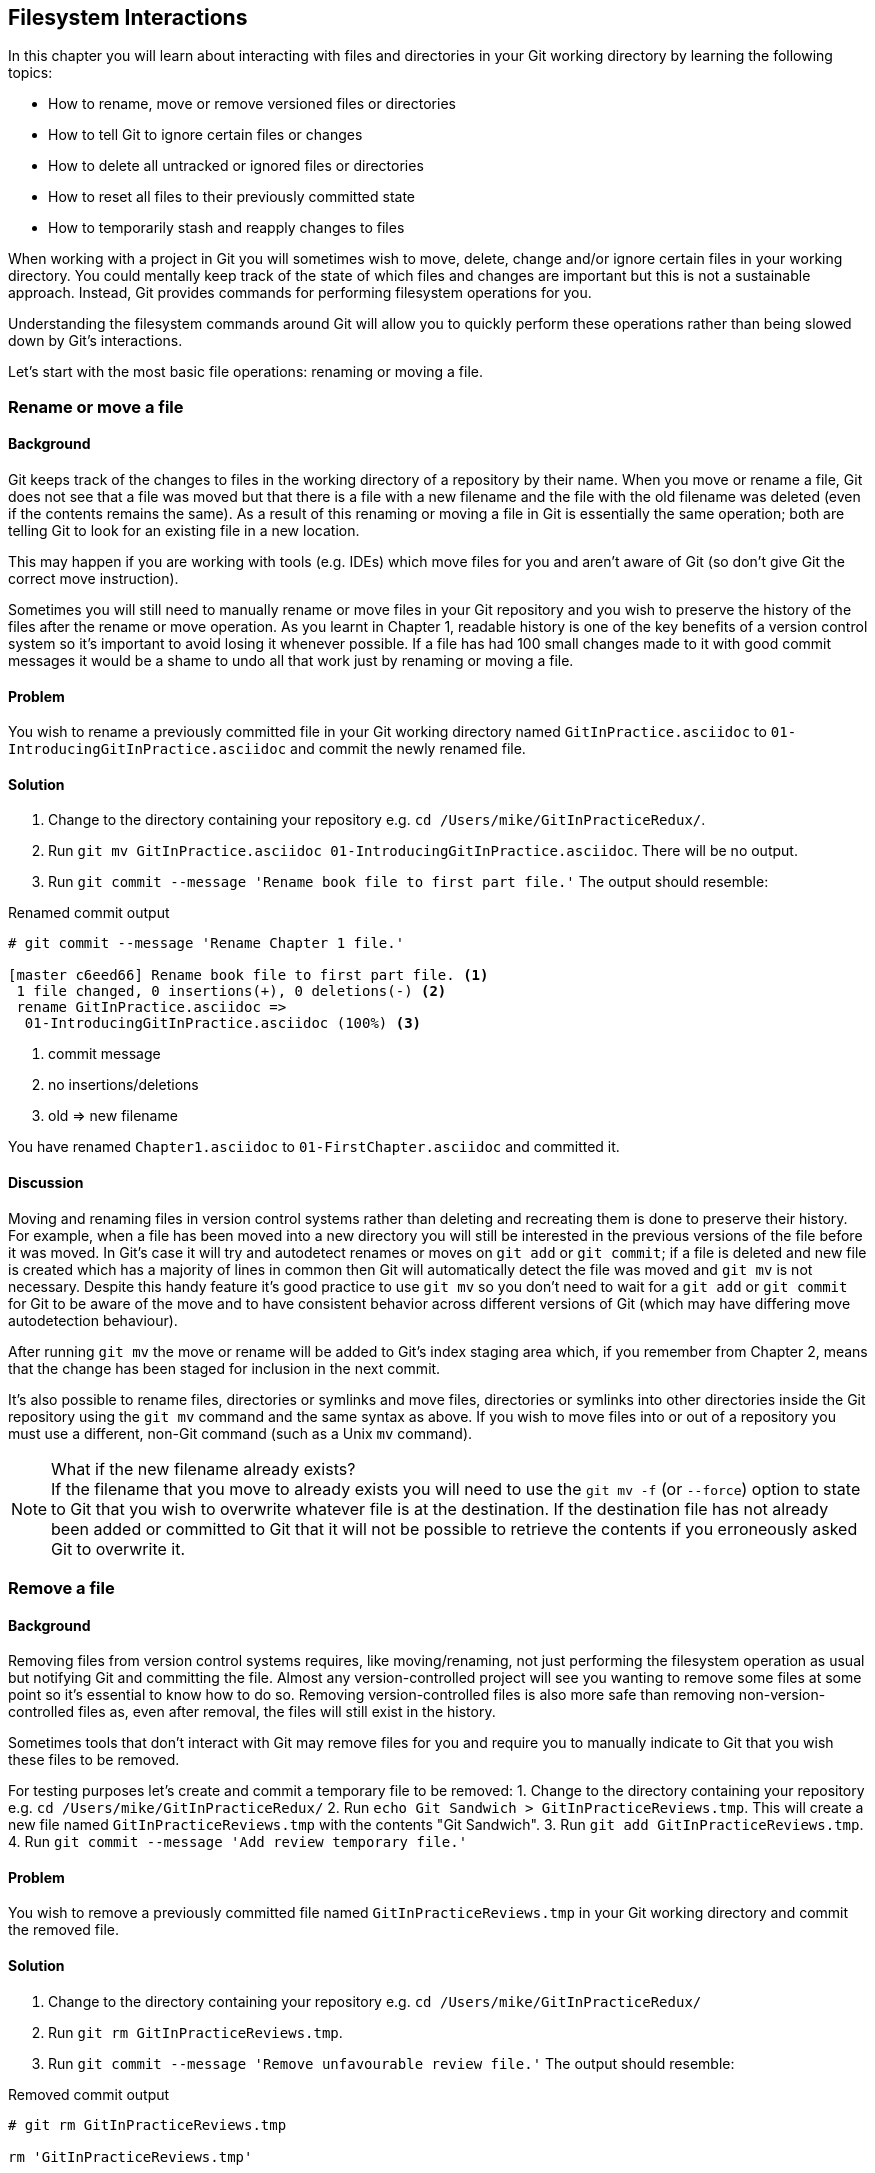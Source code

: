 == Filesystem Interactions
In this chapter you will learn about interacting with files and directories in your Git working directory by learning the following topics:

* How to rename, move or remove versioned files or directories
* How to tell Git to ignore certain files or changes
* How to delete all untracked or ignored files or directories
* How to reset all files to their previously committed state
* How to temporarily stash and reapply changes to files

When working with a project in Git you will sometimes wish to move, delete,
change and/or ignore certain files in your working directory. You could
mentally keep track of the state of which files and changes are important but
this is not a sustainable approach. Instead, Git provides commands for
performing filesystem operations for you.

Understanding the filesystem commands around Git will allow you to quickly
perform these operations rather than being slowed down by Git's interactions.

Let's start with the most basic file operations: renaming or moving a file.

=== Rename or move a file
==== Background
Git keeps track of the changes to files in the working directory of a
repository by their name. When you move or rename a file, Git does not see that
a file was moved but that there is a file with a new filename and the file with
the old filename was deleted (even if the contents remains the same). As a
result of this renaming or moving a file in Git is essentially the same
operation; both are telling Git to look for an existing file in a new location.

This may happen if you are working with tools (e.g. IDEs) which move files for
you and aren't aware of Git (so don't give Git the correct move instruction).

Sometimes you will still need to manually rename or move files in your Git
repository and you wish to preserve the history of the files after the rename
or move operation. As you learnt in Chapter 1, readable history is one of the
key benefits of a version control system so it's important to avoid losing it
whenever possible. If a file has had 100 small changes made to it with good
commit messages it would be a shame to undo all that work just by renaming or
moving a file.

==== Problem
You wish to rename a previously committed file in your Git working directory
named `GitInPractice.asciidoc` to `01-IntroducingGitInPractice.asciidoc` and
commit the newly renamed file.

==== Solution
1.  Change to the directory containing your repository
    e.g. `cd /Users/mike/GitInPracticeRedux/`.
2.  Run `git mv GitInPractice.asciidoc 01-IntroducingGitInPractice.asciidoc`.
    There will be no output.
3.  Run `git commit --message 'Rename book file to first part file.'`
    The output should resemble:

.Renamed commit output
----
# git commit --message 'Rename Chapter 1 file.'

[master c6eed66] Rename book file to first part file. <1>
 1 file changed, 0 insertions(+), 0 deletions(-) <2>
 rename GitInPractice.asciidoc =>
  01-IntroducingGitInPractice.asciidoc (100%) <3>
----
<1> commit message
<2> no insertions/deletions
<3> old => new filename

You have renamed `Chapter1.asciidoc` to `01-FirstChapter.asciidoc` and
committed it.

==== Discussion
Moving and renaming files in version control systems rather than deleting and
recreating them is done to preserve their history. For example, when a file has
been moved into a new directory you will still be interested in the previous
versions of the file before it was moved. In Git's case it will try and
autodetect renames or moves on `git add` or `git commit`; if a file is deleted
and new file is created which has a majority of lines in common then Git will
automatically detect the file was moved and `git mv` is not necessary. Despite
this handy feature it's good practice to use `git mv` so you don't need to wait
for a `git add` or `git commit` for Git to be aware of the move and to have
consistent behavior across different versions of Git (which may have differing
move autodetection behaviour).

After running `git mv` the move or rename will be added to Git's index staging
area which, if you remember from Chapter 2, means that the change has been
staged for inclusion in the next commit.

It's also possible to rename files, directories or symlinks and move files,
directories or symlinks into other directories inside the Git repository using
the `git mv` command and the same syntax as above. If you wish to move files
into or out of a repository you must use a different, non-Git command (such as
a Unix `mv` command).

.What if the new filename already exists?
NOTE: If the filename that you move to already exists you will need to use the
`git mv -f` (or `--force`) option to state to Git that you wish to overwrite
whatever file is at the destination. If the destination file has not already
been added or committed to Git that it will not be possible to retrieve the
contents if you erroneously asked Git to overwrite it.

=== Remove a file
==== Background
Removing files from version control systems requires, like moving/renaming, not
just performing the filesystem operation as usual but notifying Git and
committing the file. Almost any version-controlled project will see you wanting
to remove some files at some point so it's essential to know how to do so.
Removing version-controlled files is also more safe than removing
non-version-controlled files as, even after removal, the files will still exist
in the history.

Sometimes tools that don't interact with Git may remove files for you and
require you to manually indicate to Git that you wish these files to be removed.

For testing purposes let's create and commit a temporary file to be removed:
1.  Change to the directory containing your repository
    e.g. `cd /Users/mike/GitInPracticeRedux/`
2.  Run `echo Git Sandwich > GitInPracticeReviews.tmp`. This will create a new file named `GitInPracticeReviews.tmp` with the contents "Git Sandwich".
3.  Run `git add GitInPracticeReviews.tmp`.
4.  Run `git commit --message 'Add review temporary file.'`

==== Problem
You wish to remove a previously committed file named `GitInPracticeReviews.tmp`
in your Git working directory and commit the removed file.

==== Solution
1.  Change to the directory containing your repository
    e.g. `cd /Users/mike/GitInPracticeRedux/`
2.  Run `git rm GitInPracticeReviews.tmp`.
3.  Run `git commit --message 'Remove unfavourable review file.'`
    The output should resemble:

.Removed commit output
----
# git rm GitInPracticeReviews.tmp

rm 'GitInPracticeReviews.tmp'

# git commit --message 'Remove Chapter 2 temporary file.'

[master 06b5eb5] Remove unfavourable review file. <1>
 1 file changed, 1 deletion(-) <2>
 delete mode 100644 GitInPracticeReviews.tmp <3>
----
<1> commit message
<2> 1 line deleted
<3> deleted filename

You have removed `GitInPracticeReviews.tmp` and committed it.

==== Discussion
Git will only interact with the Git repository when you explicitly give it
commands which is why when you remove a file Git does not automatically run
`git rm` command. The `git rm` command is not just indicating to Git that you
wish for a file to be removed but also (like `git mv`) that this removal should
be part of the next commit.

If you wish to see a simulated run of `git rm` without actually removing the
requested file then you can use `git rm -n` (or `--dry-run`). This will print
the output of the command as if it were running normally and indicate success
or failure but without actually removing the file.

To remove a directory and all the files and subdirectories within it you will
need to use `git rm -r` (where the `-r` stands for 'recursive'). When run this
will delete the directory and all files under it. This is combined well with
`--dry-run` if you want to see what would be removed before removing it.

.What if a file has uncommitted changes?
NOTE: If a file has uncommited changes but you still wish to remove it you will
need to use the `git rm -f` (or `--force`) option to indicate to Git you wish
to remove it before committing the changes.

=== Resetting files to the last commit
==== Background
There are times when you have made some changes to files in the working
directory but you do not wish to commit these changes.

Perhaps you added debugging statements to files and have now committed a fix so
want to reset all of the files that have not been committed to their last
committed state (on the current branch).

==== Problem
You wish to reset the state of all the files in your working directory to their
last committed state.

==== Solution
1.  Change to the directory containing your repository
    e.g. `cd /Users/mike/GitInPracticeRedux/`
2.  Run `echo EXTRA >> 01-IntroducingGitInPractice.asciidoc` to append "EXTRA"
    to the end of `01-IntroducingGitInPractice.asciidoc`.
3.  Run `git reset --hard`.
    The output should resemble:

.Hard reset output
----
# git reset --hard

HEAD is now at 06b5eb5 Remove unfavourable review file. <1>
----
<1> Reset commit

You have reset the Git working directory to the last committed state.

==== Discussion
The `--hard` argument signals to `git reset` that you wish it to reset both the
index staging area and the working directory to the state of the previous
commit on this branch. If run without an argument it defaults to `git reset
--mixed` which will reset the index staging area but not the contents of the
working directory. In short, `git reset --mixed` only undoes `git add`s but
`git reset --hard` undoes `git add`s and all file modifications.

`git reset` will be used to perform more operations (including those that alter
history) in Chapter 7.

.Dangers of using `git reset --hard`
WARNING: Care should be used with `git reset --hard`; it will immediately and
without prompting remove all your uncommitted changes to any file in your
working directory. This is probably the command which has caused me more regret
than any other; I've typed it accidentally and removed work I hadn't intended
to. Safer options may be to only reset files you have open in an editor (so you
can undo) or use Git's stash functionality instead.

=== Delete untracked files
==== Background
When working in a Git repository some tools may output undesirable files into
your working directory.

Some text editors may use temporary files, operating systems may write
thumbnail cache files or programs may write crash dumps. Alternatively,
sometimes there may be files that are desirable but you do not wish to check
them into your version control system and wish to remove them and build clean
versions (although this is generally better handled by _ignoring_ these files
as in Section 4.5).

When you wish to remove these files you could remove them manually but it's
easier to ask Git to do so as it already knows which files in the working
directory are versioned and which are _untracked_.

For testing purposes let's create a temporary file to be removed:
1.  Change to the directory containing your repository
    e.g. `cd /Users/mike/GitInPracticeRedux/`
2.  Run `echo Needs more cowbell > GitInPracticeIdeas.tmp`. This will create a
    new file named `GitInPracticeIdeas.tmp` with the contents "Needs more
    cowbell".

==== Problem
You wish to remove an untracked file named `GitInPracticeIdeas.tmp` from a Git
working directory.

==== Solution
1.  Change to the directory containing your repository
    e.g. `cd /Users/mike/GitInPracticeRedux/`
2.  Run `git clean --force`.
    The output should resemble:

.Force cleaned files output
----
# git clean --force

Removing GitInPracticeIdeas.tmp <1>
----
<1> removed file

You have removed `GitInPracticeIdeas.tmp` from the Git working directory.

==== Discussion
`git clean` requires the `--force` argument because this command is potentially
dangerous; with a single command you can remove many, many files very quickly.
Remember in Chapter 1 we learnt that accidentally losing any file or change
committed to a version control system is very hard (and in Git, nearly
impossible). This is the opposite situation; `git clean` will happily remove
thousands of files very quickly which cannot be easily recovered (unless backed
up through another mechanism).

To make `git clean` a bit safer you can preview what will be removed before
doing so by using `git clean -n` (or `--dry-run`). This behaves like the `git
rm --dry-run` in that it prints the output of the removals that would be
performed but does not actually do so.

To remove untracked directories as well as untracked files you can use the `-d`
(which stands for "directory") parameter.

=== Ignore files
==== Background
As discussed in the previous section, sometimes working directories will
contain files which are _untracked_ by Git and you do not wish to add them to
the repository.

Sometimes these files are one-off occurrences; you accidentally copy a file to
the wrong directory and wish to delete it. Usually, however, they are the
product of some software (e.g. the software stored in the version control
system or some part of your operating system) putting files into the working
directory of your version control system.

You could just `git clean` these files each time but that would rapidly become
tedious. Instead we could tell Git to ignore them so it never complains about
these files being untracked and you do not accidentally add them to commits.

==== Problem
You wish to ignore all files with the extension `.tmp` in a Git repository.

==== Solution
1.  Change to the directory containing your repository
    e.g. `cd /Users/mike/GitInPracticeRedux/`
2.  Run `echo \*.tmp > .gitignore`. This will create a new file named
    `.gitignore` with the contents "*.tmp".
3.  Run `git add .gitignore` to add `.gitignore`
    to the index staging area for the next commit.
    There will be no output.
4.  Run `git commit --message='Ignore .tmp files.'`
    The output should resemble:

.Ignore file commit output
----
# git commit --message='Ignore .tmp files.'

[master 0b4087c] Ignore .tmp files. <1>
 1 file changed, 1 insertion(+) <2>
 create mode 100644 .gitignore <3>
----
<1> commit message
<2> 1 line added
<3> created filename

You have added a `.gitignore` file with instructions to ignore all `.tmp` files
in the Git working directory.

==== Discussion
A good and widely-held principle for version control systems is to avoid
committing _output files_ to a version control repository. Output files are
those that are the created from input files that are stored within the version
control repository.

For example, I may have a `hello.c` file which is compiled into `hello.o`
object file. The `hello.c` _input file_ should be committed to the version
control system but the `hello.o` _output file_ should not.

Committing `.gitignore` to the Git repository makes it easy to build up lists
of expected output files so that they can be shared between all the users of a
repository and not accidentally committed.

Let's try and add an ignored file.

1.  Change to the directory containing your repository
    e.g. `cd /Users/mike/GitInPracticeRedux/`
2.  Run `touch GitInPractiseGoodIdeas.tmp`. This will create a new, empty file
    named `GitInPractiseGoodIdeas.tmp`.
3.  Run `git add GitInPractiseGoodIdeas.tmp`.
    The output should resemble:

.Trying to add an ignored file
----
# git add GitInPractiseGoodIdeas.tmp

The following paths are ignored by one of your .gitignore files:
GitInPractiseGoodIdeas.tmp <1>
Use -f if you really want to add them.
fatal: no files added <2>
----
<1> ignored file
<2> error message

The "(1) ignored file" `GitInPractiseGoodIdeas.tmp` was not added as its
addition would contradict your `.gitignore` rules. As no files were added the
"(2)" error message was printed.

This interaction between `.gitignore` and `git add` is particularly useful when
adding subdirectories of files and directories which may contain files that
should to be ignored. `git add` will not add these files but will still
successfully add all other that should not be ignored.

=== Delete ignored files
==== Background
When files have been successfully ignored by the addition of a `.gitignore`
file you will sometimes with to delete them all.

For example, you may have a project in a Git repository which compiles input
files (e.g. `.c` files) into output files (e.g. `.o` files) and wish to remove
all of these output files from the working directory to perform a new build
from scratch.

Let's create some temporary files that can be removed.

1.  Change to the directory containing your repository
    e.g. `cd /Users/mike/GitInPracticeRedux/`
2.  Run `touch GitInPractiseFunnyJokes.tmp GitInPractiseWittyBanter.tmp`.

==== Problem
You wish to delete all ignored files from a Git working directory.

==== Solution
1.  Change to the directory containing your repository
    e.g. `cd /Users/mike/GitInPracticeRedux/`
2.  Run `git clean --force -X`.
    The output should resemble:

.Force clean of ignored files output
----
# git clean --force -X

Removing GitInPractiseFunnyJokes.tmp <1>
Removing GitInPractiseWittyBanter.tmp
----
<1> removed file

You have removed all ignored files from the Git working directory.

==== Discussion
The `-X` argument specifies that `git clean` should remove *only* the ignored
files from the working directory. If you wish to remove the ignored files *and*
all the untracked files (as `git clean --force` would do) you can instead use
`git clean -x` (note the `-x` is lowercase rather than uppercase).

The specified arguments can be combined with the others discussed in Section
4.4.4. For example, `git clean -xdf` would remove all untracked or ignored
files (`-x`) and directories (`-d`) from a working directory. This will remove
all files and directories for a Git repository that were not previously
committed. Please take care when running this; there will be no prompt and all
the files will be quickly deleted.

Often `git clean -xdf` will be run after `git reset --hard`; this means that
you will have reset all files to their last-committed state and removed all
uncommitted files. This gets you a clean working directory; no added files or
changes to any of those files.

=== Temporarily stash some changes
==== Background
There are times when you may find yourself working on a new commit and want to
temporarily undo your current changes but redo them at a later point.

Perhaps there was an urgent issue that means you need to quickly write some
code and commit a fix. In this case you could make a temporary branch and merge
it in later but this would add a commit to the history that may not be
necessary. Instead you could _stash_ your uncommitted changes to store them
temporarily away and then be able to e.g. change branches, pull changes etc.
without needing to worry about these changes getting in the way.

==== Problem
You wish to stash all your uncommitted changes for later retrieval.

==== Solution
1.  Change to the directory containing your repository
    e.g. `cd /Users/mike/GitInPracticeRedux/`
2.  Run `echo EXTRA >> 01-IntroducingGitInPractice.asciidoc`.
3.  Run `git stash save`.
    The output should resemble:

.Stashing uncommitted changes output
----
# git stash save

Saved working directory and index state WIP on master:
36640a5 Ignore .tmp files.
HEAD is now at 36640a5 Ignore .tmp files. <1>
----
<1> Current commit

You have stashed your uncommitted changes.

==== Discussion
`git stash save` actually creates a temporary commit with a pre-populated commit
message and then returns your current branch to the state before the temporary
commit was made. It's possibly to access this commit directly but you should
only do so through `git stash` to avoid confusion.

You can see all the stashes that have been made by running `git stash list`. The output will resemble:

.List of stashes
----
stash@{0}: WIP on master: 36640a5 Ignore .tmp files. <1>
----
<1> Stashed commit.

This shows the single stash that you made. You can access it using the `ref
stash@{0}` so e.g. `git diff stash@{0}` will show you the difference between
the working directory and the contents of that stash.

If you save another stash then it will become `stash@{0}` and the previous
stash will become `stash@{1}`. This is because the stashes are stored on a
_stack_ structure. A stack structure is best thought of as being like a stack
of plates. You add new plates on the top of the existing plates and if you
remove a single plate you will take it from the top. Similarly when you run
`git stash` the new stash will be added will be added to the top (i.e. become
`stash@{0}`) and the previous stash will no longer be at the top (i.e. become
`stash@{1}`).

.Do you need to use `git add` before `git stash`
NOTE: No, `git add` is not needed. `git stash` will stash your changes whether
or not they have been added to the index staging area by `git add` or not.

.Does `git stash` work without the `save` argument?
If `git stash` is run with no "save" argument it performs the same operation;
the "save" argument is not needed. I've used it in the examples as it's more explicit and easier to remember.

=== Reapply stashed changes
==== Background
When you have stashed your temporary changes and performed whatever the
operations that required a clean working directory (e.g. perhaps fixed and
committed the urgent issue) you will want to reapply the changes (as
otherwise you could have just run `git reset --hard`). When you've checked out
the correct branch again (which may differ from the original branch) you can
request for the changes to be taken from the stash and applied onto the working
directory.

==== Problem
You wish to pop the last changes from the last `git stash save` into the
current working directory.

==== Solution
1.  Change to the directory containing your repository
    e.g. `cd /Users/mike/GitInPracticeRedux/`
2.  Run `git stash pop`.
    The output should resemble:

.Reapply stashed changes output
----
# git stash pop

# On branch master <1>
# Changes not staged for commit: <2>
#   (use "git add <file>..." to update what will be committed)
#   (use "git checkout -- <file>..." to discard changes in working
#    directory)
#
#	modified:   01-IntroducingGitInPractice.asciidoc
#
no changes added to commit (use "git add" and/or "git commit -a") <3>
Dropped refs/stash@{0} (f7e39e2590067510be1a540b073e74704395e881) <4>
----
<1> current branch output
<2> begin status output
<3> end status output
<4> stashed commit

You have reapplied the changes from the last `git stash save`.

==== Discussion
When running `git stash pop` the top stash on the stack (i.e. `stash@{0}`) will
be applied to the working directory and removed from the stack. If there is a
second stash in the stack (`stash@{1}`) then it will now be at the top (i.e.
become `stash@{1}`). This means if you run `git stash pop` multiple times it
will keep working down the stack until no more stashes are found and it outputs
`No stash found.`.

If you wish to apply an item from the stack multiple times (e.g. perhaps on
multiple branches) then you can instead use `git stash apply`. This applies the
stash to the working tree as `git stash pop` does but keeps the top stack stash
on the stack so it can be run again to reapply.

=== Clear stashed changes
==== Background
You may have stashed changes with the intent of popping them later but then
realize that you no longer wish to do so. You know that the changes in the
stack are now unnecessary so wish to get rid of them all. You could do this by
popping each change off the stack and then deleting it but it would be good if
there was a command that allowed you to do this in a single step. Thankfully,
`git stash clear` allows you to do just this.

==== Problem
You wish to clear all previously stashed changes.

==== Solution
1.  Change to the directory containing your repository
    e.g. `cd /Users/mike/GitInPracticeRedux/`
2.  Run `git stash clear`. There will be no output.

You have cleared all the previously stashed changes.

==== Discussion
.No prompt for `git stash clear`
WARNING: Clearing the stash will be done without a prompt and will remove every
previous item from the stash so be careful when doing so. Cleared stashes
cannot be recovered.

=== Assume files are unchanged
==== Background
Sometimes you may wish to make changes to files but have Git ignore the
specific changes you have made so that operations such as `git stash` and `git
diff` ignore these changes. In these cases you could just ignore them yourself
or stash them elsewhere but it would be ideal to be able to tell Git to ignore
these particular changes.

I've found myself in a situation in the past where I'm wanting to test a Rails
configuration file change for a week or two while continuing to do my normal
work. I don't want to commit it because I don't want it to apply to servers or
my coworkers but I do want to continue testing it while I make other commits
rather than changing to a particular branch each time.

==== Problem
You wish for Git to assume there have been no changes made to
`01-IntroducingGitInPractice.asciidoc`.

==== Solution
1.  Change to the directory containing your repository
    e.g. `cd /Users/mike/GitInPracticeRedux/`
2.  Run `git update-index --assume-unchanged
    01-IntroducingGitInPractice.asciidoc`.
    There will be no output.

Git will ignore any changes made to `01-IntroducingGitInPractice.asciidoc`.

==== Discussion
When you run `git update-index --assume-unchanged` Git sets a special flag on
the file to indicate that it should not be checked for any changes that have
been made. This can be useful to temporarily ignore changes made to a
particular file when looking at `git status` or `git diff` but also to tell Git
to avoid checking a file that is particular huge and/or slow to read. This is
not normally a problem on normal filesystems on which Git can quickly query if
a file is modified by checking the "file modified" timestamp (rather than
having to read the entire file and compare it).

The `git update-index` command has other complex options but we will only cover
those around the "assume" logic. The rest of the behavior is better accessed
through the `git add` command; a higher-level and more user-friendly way of
modifying the state of the index.

=== List assumed unchanged files
==== Background
When you have told Git to assume there are no changes made to particular files
it can be hard to remember which files were updated. In this case you may end
up modifying a file and wondering why Git does not seem to want to show you
these changes. Additionally, you could forget that you had made these changes
at all and be very confused as to why the state in your text editor does not
seem to match the state that Git is seeing.

==== Problem
You wish for Git to list all the files that it has been told to assume haven't
changed.

==== Solution
1.  Change to the directory containing your repository
    e.g. `cd /Users/mike/GitInPracticeRedux/`
2.  Run `git ls-files -v`.
    The output should resemble:

.Assumed unchanged files listing output
----
# git ls-files -v

H .gitignore <1>
H 01-IntroducingGitInPractice.asciidoc <2>
----
<1> committed file
<2> assumed unchanged file

==== Discussion
Like `git update-index`, `git ls-files -v` is a low level command that you will
typically not run often. `git ls-files` without any arguments lists the files
in the current directory that Git knows about but the `-v` argument means that
it is followed by tags which indicate file state. I will not detail these here
as it is not important to understand the tags beyond that in Listing 4.9 the
"(1) committed files" are indicated by an uppercase `H` tag at the beginning of
the line and the "(2) assumed unchanged file" has a lowercase `h` tag.

Rather than reading through the output for this command you could instead run
`git ls-files -v | grep '^[hsmrck?]' | cut -c 3-`. This makes use of Unix pipes
where the output of each command is passed into the next and modified.

`grep '^[hsmrck?]'` filters the output filenames to only show those that begin
with any of the lowercase `hsmrck?` characters.

`cut -c 3-` filters the first two characters of each of the output lines so
e.g. `h` followed by a space in the above example.

With these combined the output should resemble:

.Assumed unchanged files output
----
# git ls-files -v | grep '^[hsmrck?]' | cut -c 3-

01-IntroducingGitInPractice.asciidoc <1>
----
<1> assumed unchanged file

.How do pipes, `grep` and `cut` work?
NOTE: Do not worry if you don't understand quite how Unix pipes, `grep` or
`cut` work; this book is about Git rather than shell scripting after all! Feel
free to just use the above command as-is as a quick way of listing files that
are assumed to be unchanged.

=== Stop assuming files are unchanged
==== Background
Usually telling Git to assume there have been no changes made to a particular
file is a temporary option; if you have to keep files changed long-term they
should probably be committed. At some point you will wish to tell Git to
monitor any changes that are made to these files once more.

With the example I gave previously in Section 4.10 eventually the Rails
configuration file change I had been testing was deemed to be successful enough
that I wanted to commit it so my coworkers and the servers could use it. If I
merely used `git add` to make a new commit then the change would not show up so
I had to stop Git ignoring this particular change before I could make a new
commit.

==== Problem
You wish for Git to stop assuming there have been no changes made to
`01-IntroducingGitInPractice.asciidoc`.

==== Solution
1.  Change to the directory containing your repository
    e.g. `cd /Users/mike/GitInPracticeRedux/`
2.  Run `git update-index --no-assume-unchanged
    01-IntroducingGitInPractice.asciidoc`.
    There will be no output.

Git will notice any current or future changes made to
`01-IntroducingGitInPractice.asciidoc`.

==== Discussion
Once you tell Git to stop ignoring changes made to a particular file then all
commands such as `git add` and `git diff` will start behaving normally on this
file again.

=== Summary
In this chapter you hopefully learned:

* How to use `git mv` to move or rename files
* How to use `git rm` to remove files or directories
* How to use `git clean` to remove untracked or ignored files or directories
* How and why to create a `.gitignore` file
* How to (carefully) use `git reset --hard` to reset the working directory to
  the previously committed state
* How to use `git stash` to temporarily store and retrieve changes
* How to use `git update-index` to tell Git to assume files are unchanged

Now let's learn how to visualize history in a Git repository in different
formats.
